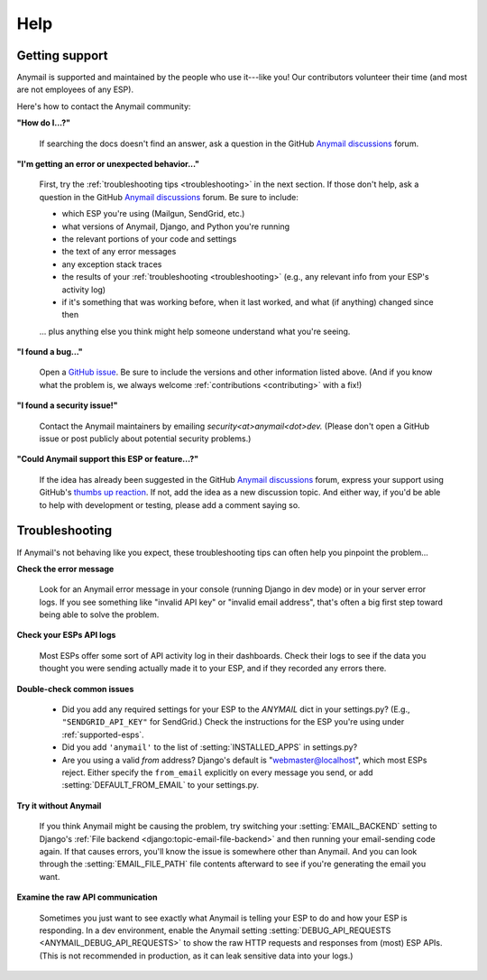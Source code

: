 .. _help:

Help
====

.. _contact:
.. _support:

Getting support
---------------

Anymail is supported and maintained by the people who use it---like you!
Our contributors volunteer their time (and most are not employees of any ESP).

Here's how to contact the Anymail community:

**"How do I...?"**

  .. raw:: html

        <div class="anymail-inline-search-form" role="search">
          <form class="wy-form" action="../search/" method="get">
            <input type="search" name="q" placeholder="Search docs">
            <input type="hidden" name="check_keywords" value="yes">
            <input type="hidden" name="area" value="default">
          </form>
        </div>

  If searching the docs doesn't find an answer,
  ask a question in the GitHub `Anymail discussions`_ forum.

**"I'm getting an error or unexpected behavior..."**

  First, try the :ref:`troubleshooting tips <troubleshooting>` in the next section.
  If those don't help, ask a question in the GitHub `Anymail discussions`_ forum.
  Be sure to include:

  * which ESP you're using (Mailgun, SendGrid, etc.)
  * what versions of Anymail, Django, and Python you're running
  * the relevant portions of your code and settings
  * the text of any error messages
  * any exception stack traces
  * the results of your :ref:`troubleshooting <troubleshooting>` (e.g., any relevant
    info from your ESP's activity log)
  * if it's something that was working before, when it last worked,
    and what (if anything) changed since then

  ... plus anything else you think might help someone understand what you're seeing.

**"I found a bug..."**

  Open a `GitHub issue`_. Be sure to include the versions and other information listed above.
  (And if you know what the problem is, we always welcome
  :ref:`contributions <contributing>` with a fix!)

**"I found a security issue!"**

  Contact the Anymail maintainers by emailing *security\<at>anymail\<dot>dev.*
  (Please don't open a GitHub issue or post publicly about potential security problems.)

**"Could Anymail support this ESP or feature...?"**

  If the idea has already been suggested in the GitHub `Anymail discussions`_ forum,
  express your support using GitHub's `thumbs up reaction`_. If not, add the idea
  as a new discussion topic. And either way, if you'd be able to help with development
  or testing, please add a comment saying so.


.. _Anymail discussions: https://github.com/anymail/django-anymail/discussions
.. _GitHub issue: https://github.com/anymail/django-anymail/issues
.. _thumbs up reaction:
    https://blog.github.com/2016-03-10-add-reactions-to-pull-requests-issues-and-comments/


.. _troubleshooting:

Troubleshooting
---------------

If Anymail's not behaving like you expect, these troubleshooting tips can
often help you pinpoint the problem...

**Check the error message**

  Look for an Anymail error message in your console (running Django in dev mode)
  or in your server error logs. If you see something like "invalid API key"
  or "invalid email address", that's often a big first step toward being able
  to solve the problem.

**Check your ESPs API logs**

  Most ESPs offer some sort of API activity log in their dashboards.
  Check their logs to see if the
  data you thought you were sending actually made it to your ESP, and
  if they recorded any errors there.

**Double-check common issues**

  * Did you add any required settings for your ESP to the `ANYMAIL` dict in your
    settings.py? (E.g., ``"SENDGRID_API_KEY"`` for SendGrid.) Check the instructions
    for the ESP you're using under :ref:`supported-esps`.
  * Did you add ``'anymail'`` to the list of :setting:`INSTALLED_APPS` in settings.py?
  * Are you using a valid *from* address? Django's default is "webmaster@localhost",
    which most ESPs reject. Either specify the ``from_email`` explicitly on every message
    you send, or add :setting:`DEFAULT_FROM_EMAIL` to your settings.py.

**Try it without Anymail**

  If you think Anymail might be causing the problem, try switching your
  :setting:`EMAIL_BACKEND` setting to
  Django's :ref:`File backend <django:topic-email-file-backend>` and then running your
  email-sending code again. If that causes errors, you'll know the issue is somewhere
  other than Anymail. And you can look through the :setting:`EMAIL_FILE_PATH`
  file contents afterward to see if you're generating the email you want.

**Examine the raw API communication**

  Sometimes you just want to see exactly what Anymail is telling your ESP to do
  and how your ESP is responding. In a dev environment, enable the Anymail setting
  :setting:`DEBUG_API_REQUESTS <ANYMAIL_DEBUG_API_REQUESTS>`
  to show the raw HTTP requests and responses from (most) ESP APIs. (This is not
  recommended in production, as it can leak sensitive data into your logs.)
